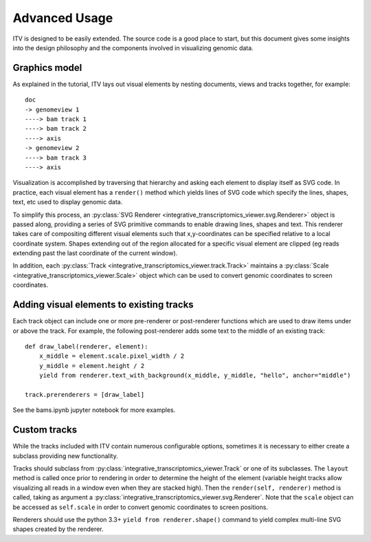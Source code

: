 Advanced Usage
==============

ITV is designed to be easily extended. The source code is a good place to start, but this document gives some insights into the design philosophy and the components involved in visualizing genomic data.


Graphics model
--------------

As explained in the tutorial, ITV lays out visual elements by nesting documents, views and tracks together, for example::
    
    doc
    -> genomeview 1
    ----> bam track 1
    ----> bam track 2
    ----> axis
    -> genomeview 2
    ----> bam track 3
    ----> axis

Visualization is accomplished by traversing that hierarchy and asking each element to display itself as SVG code. In practice, each visual element has a ``render()`` method which yields lines of SVG code which specify the lines, shapes, text, etc used to display genomic data.

To simplify this process, an :py:class:`SVG Renderer <integrative_transcriptomics_viewer.svg.Renderer>` object is passed along, providing a series of SVG primitive commands to enable drawing lines, shapes and text. This renderer takes care of compositing different visual elements such that x,y-coordinates can be specified relative to a local coordinate system. Shapes extending out of the region allocated for a specific visual element are clipped (eg reads extending past the last coordinate of the current window).

In addition, each :py:class:`Track <integrative_transcriptomics_viewer.track.Track>` maintains a :py:class:`Scale <integrative_transcriptomics_viewer.Scale>` object which can be used to convert genomic coordinates to screen coordinates.


Adding visual elements to existing tracks
-----------------------------------------

Each track object can include one or more pre-renderer or post-renderer functions which are used to draw items under or above the track. For example, the following post-renderer adds some text to the middle of an existing track::

   def draw_label(renderer, element):
       x_middle = element.scale.pixel_width / 2
       y_middle = element.height / 2
       yield from renderer.text_with_background(x_middle, y_middle, "hello", anchor="middle")

   track.prerenderers = [draw_label]

See the bams.ipynb jupyter notebook for more examples.


Custom tracks
-------------

While the tracks included with ITV contain numerous configurable options, sometimes it is necessary to either create a subclass providing new functionality.

Tracks should subclass from :py:class:`integrative_transcriptomics_viewer.Track` or one of its subclasses. The ``layout`` method is called once prior to rendering in order to determine the height of the element (variable height tracks allow visualizing all reads in a window even when they are stacked high). Then the ``render(self, renderer)`` method is called, taking as  argument a :py:class:`integrative_transcriptomics_viewer.svg.Renderer`. Note that the ``scale`` object can be accessed as ``self.scale`` in order to convert genomic coordinates to screen positions.

Renderers should use the python 3.3+ ``yield from renderer.shape()`` command to yield complex multi-line SVG shapes created by the renderer.